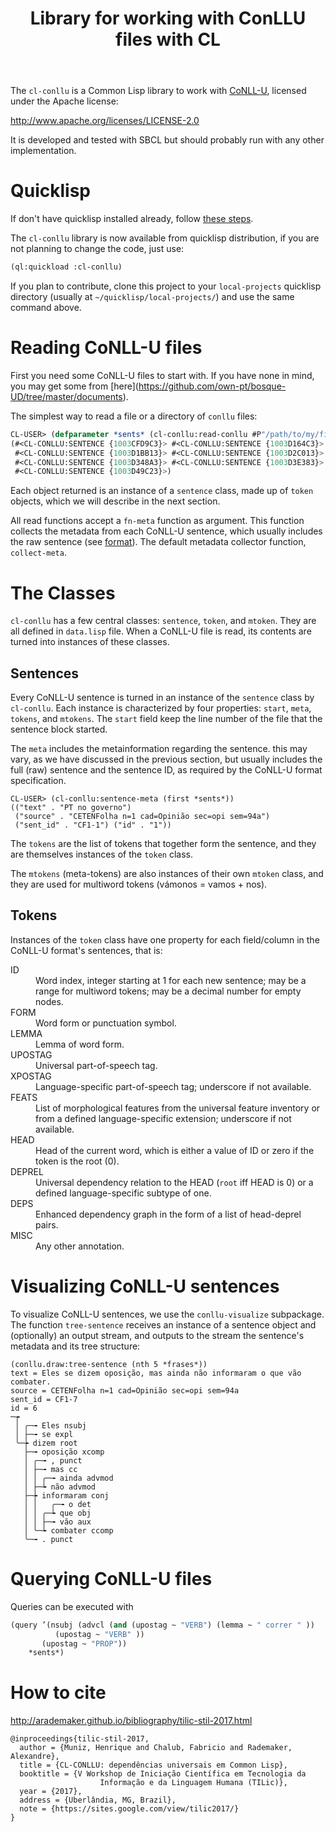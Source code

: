 #+title: Library for working with ConLLU files with CL

The =cl-conllu= is a Common Lisp library to work with [[http://universaldependencies.org/format.html][CoNLL-U]],
licensed under the Apache license:

http://www.apache.org/licenses/LICENSE-2.0

It is developed and tested with SBCL but should probably run with any
other implementation.

* Quicklisp

If don't have quicklisp installed already, follow [[https://www.quicklisp.org/beta/#installation][these steps]].

The =cl-conllu= library is now available from quicklisp distribution,
if you are not planning to change the code, just use:

#+BEGIN_SRC lisp
(ql:quickload :cl-conllu)
#+END_SRC

If you plan to contribute, clone this project to your =local-projects=
quicklisp directory (usually at =~/quicklisp/local-projects/=) and use
the same command above.

* Reading CoNLL-U files

First you need some CoNLL-U files to start with. If you have none in
mind, you may get some
from [here](https://github.com/own-pt/bosque-UD/tree/master/documents).

The simplest way to read a file or a directory of =conllu= files:

#+BEGIN_SRC lisp
CL-USER> (defparameter *sents* (cl-conllu:read-conllu #P"/path/to/my/file/CF1.conllu"))
(#<CL-CONLLU:SENTENCE {1003CFD9C3}> #<CL-CONLLU:SENTENCE {1003D164C3}>
 #<CL-CONLLU:SENTENCE {1003D1BB13}> #<CL-CONLLU:SENTENCE {1003D2C013}>
 #<CL-CONLLU:SENTENCE {1003D348A3}> #<CL-CONLLU:SENTENCE {1003D3E383}>
 #<CL-CONLLU:SENTENCE {1003D49C23}>)
#+END_SRC

Each object returned is an instance of a =sentence= class, made up of
=token= objects, which we will describe in the next section.

All read functions accept a =fn-meta= function as argument. This
function collects the metadata from each CoNLL-U sentence, which
usually includes the raw sentence (see [[http://universaldependencies.org/format.html][format]]). The default metadata
collector function, =collect-meta=.

* The Classes

=cl-conllu= has a few central classes: =sentence=, =token=, and
=mtoken=. They are all defined in =data.lisp= file.  When a CoNLL-U
file is read, its contents are turned into instances of these classes.

** Sentences

Every CoNLL-U sentence is turned in an instance of the =sentence=
class by =cl-conllu=. Each instance is characterized by four
properties: =start=, =meta=, =tokens=, and =mtokens=. The =start=
field keep the line number of the file that the sentence block
started.

The =meta= includes the metainformation regarding the sentence. this
may vary, as we have discussed in the previous section, but usually
includes the full (raw) sentence and the sentence ID, as required by
the CoNLL-U format specification.

#+BEGIN_EXAMPLE
CL-USER> (cl-conllu:sentence-meta (first *sents*))
(("text" . "PT no governo")
 ("source" . "CETENFolha n=1 cad=Opinião sec=opi sem=94a")
 ("sent_id" . "CF1-1") ("id" . "1"))
#+END_EXAMPLE

The =tokens= are the list of tokens that together form the sentence,
and they are themselves instances of the =token= class.

The =mtokens= (meta-tokens) are also instances of their own =mtoken=
class, and they are used for multiword tokens (vámonos = vamos + nos).

** Tokens

Instances of the =token= class have one property for each field/column
in the CoNLL-U format's sentences, that is:

- ID :: Word index, integer starting at 1 for each new sentence; may
        be a range for multiword tokens; may be a decimal number for
        empty nodes.
- FORM :: Word form or punctuation symbol.
- LEMMA :: Lemma of word form.
- UPOSTAG :: Universal part-of-speech tag.
- XPOSTAG :: Language-specific part-of-speech tag; underscore if not
             available.
- FEATS :: List of morphological features from the universal feature
           inventory or from a defined language-specific extension;
           underscore if not available.
- HEAD :: Head of the current word, which is either a value of ID or
          zero if the token is the root (0).
- DEPREL :: Universal dependency relation to the HEAD (=root= iff HEAD
            is 0) or a defined language-specific subtype of one.
- DEPS :: Enhanced dependency graph in the form of a list of
          head-deprel pairs.
- MISC :: Any other annotation.

* Visualizing CoNLL-U sentences

To visualize CoNLL-U sentences, we use the =conllu-visualize=
subpackage. The function =tree-sentence= receives an instance of a
sentence object and (optionally) an output stream, and outputs to the
stream the sentence's metadata and its tree structure:

#+BEGIN_EXAMPLE
(conllu.draw:tree-sentence (nth 5 *frases*))
text = Eles se dizem oposição, mas ainda não informaram o que vão combater.
source = CETENFolha n=1 cad=Opinião sec=opi sem=94a
sent_id = CF1-7
id = 6
─┮ 
 │ ╭─╼ Eles nsubj 
 │ ├─╼ se expl 
 ╰─┾ dizem root 
   ├─╼ oposição xcomp 
   │ ╭─╼ , punct 
   │ ├─╼ mas cc 
   │ │ ╭─╼ ainda advmod 
   │ ├─┶ não advmod 
   ├─┾ informaram conj 
   │ │   ╭─╼ o det 
   │ │ ╭─┶ que obj 
   │ │ ├─╼ vão aux 
   │ ╰─┶ combater ccomp 
   ╰─╼ . punct 
#+END_EXAMPLE

* Querying CoNLL-U files

Queries can be executed with 

#+BEGIN_SRC lisp
  (query ’(nsubj (advcl (and (upostag ~ "VERB") (lemma ~ " correr " ))
			(upostag ~ "VERB" )) 
		 (upostag ~ "PROP"))
	  ,*sents*)
#+END_SRC

* How to cite

http://arademaker.github.io/bibliography/tilic-stil-2017.html

#+BEGIN_EXAMPLE
@inproceedings{tilic-stil-2017,
  author = {Muniz, Henrique and Chalub, Fabricio and Rademaker, Alexandre},
  title = {CL-CONLLU: dependências universais em Common Lisp},
  booktitle = {V Workshop de Iniciação Científica em Tecnologia da
                    Informação e da Linguagem Humana (TILic)},
  year = {2017},
  address = {Uberlândia, MG, Brazil},
  note = {https://sites.google.com/view/tilic2017/}
}
#+END_EXAMPLE
